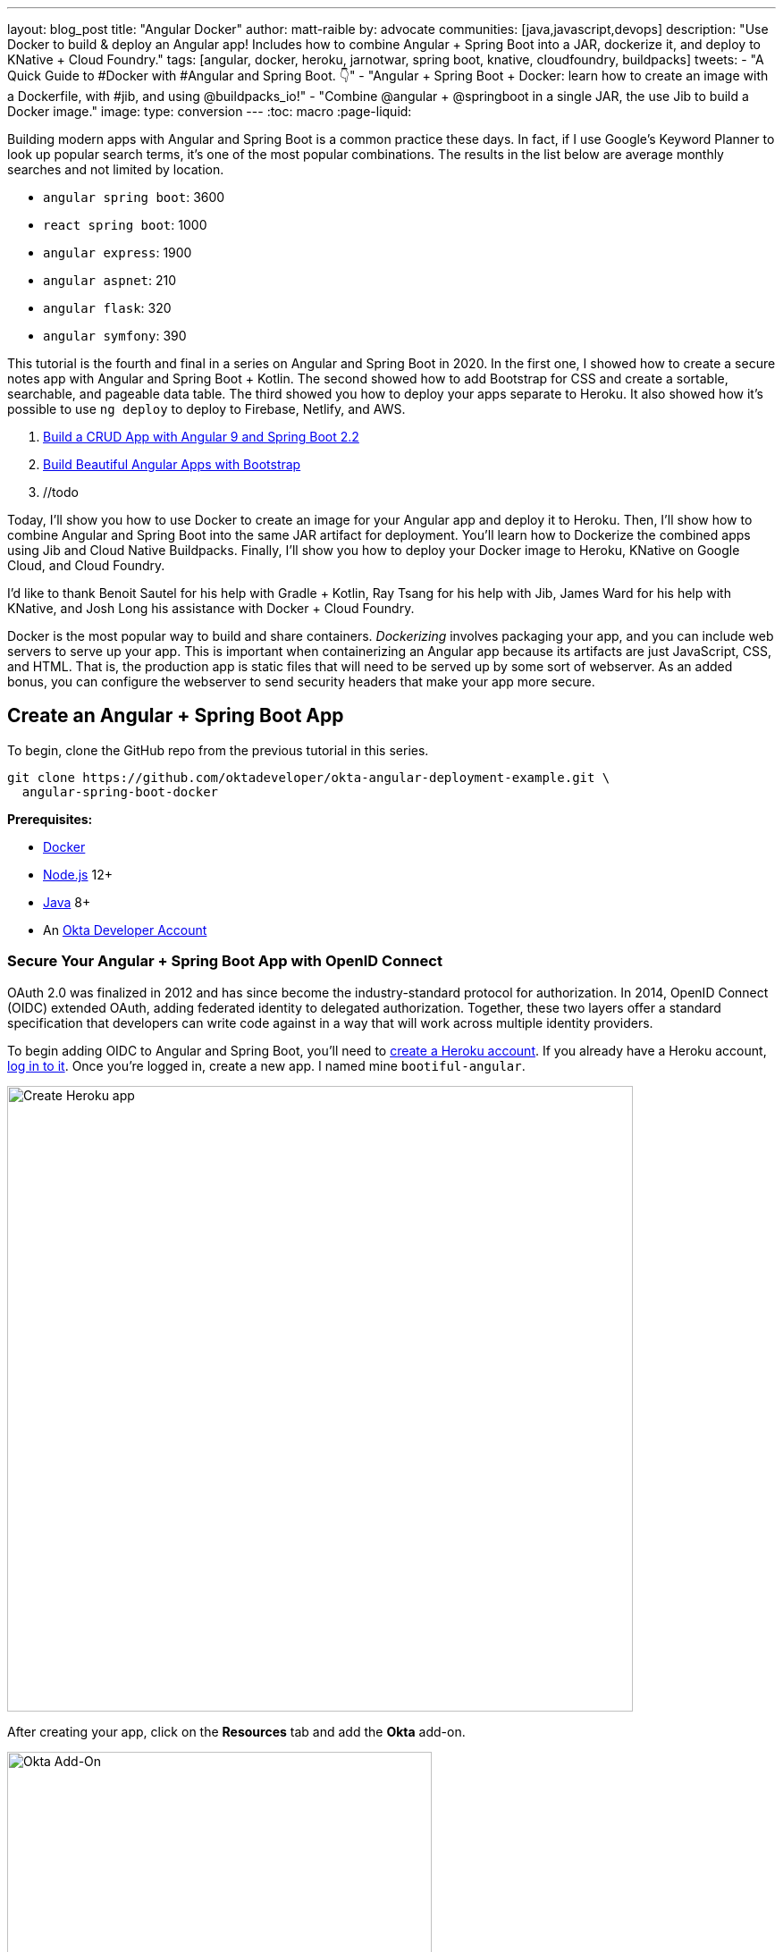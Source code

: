 ---
layout: blog_post
title: "Angular Docker"
author: matt-raible
by: advocate
communities: [java,javascript,devops]
description: "Use Docker to build & deploy an Angular app! Includes how to combine Angular + Spring Boot into a JAR, dockerize it, and deploy to KNative + Cloud Foundry."
tags: [angular, docker, heroku, jarnotwar, spring boot, knative, cloudfoundry, buildpacks]
tweets:
- "A Quick Guide to #Docker with #Angular and Spring Boot. 👇"
- "Angular + Spring Boot + Docker: learn how to create an image with a Dockerfile, with #jib, and using @buildpacks_io!"
- "Combine @angular + @springboot in a single JAR, the use Jib to build a Docker image."
image:
type: conversion
---
:toc: macro
:page-liquid:

Building modern apps with Angular and Spring Boot is a common practice these days. In fact, if I use Google's Keyword Planner to look up popular search terms, it's one of the most popular combinations. The results in the list below are average monthly searches and not limited by location.

- `angular spring boot`: 3600
- `react spring boot`: 1000
- `angular express`: 1900
- `angular aspnet`: 210
- `angular flask`: 320
- `angular symfony`: 390

This tutorial is the fourth and final in a series on Angular and Spring Boot in 2020. In the first one, I showed how to create a secure notes app with Angular and Spring Boot + Kotlin. The second showed how to add Bootstrap for CSS and create a sortable, searchable, and pageable data table. The third showed you how to deploy your apps separate to Heroku. It also showed how it's possible to use `ng deploy` to deploy to Firebase, Netlify, and AWS.

1. link:/blog/2020/01/06/crud-angular-9-spring-boot-2[Build a CRUD App with Angular 9 and Spring Boot 2.2]
2. link:/blog/2020/03/02/angular-bootstrap[Build Beautiful Angular Apps with Bootstrap]
3. //todo

Today, I'll show you how to use Docker to create an image for your Angular app and deploy it to Heroku. Then, I'll show how to combine Angular and Spring Boot into the same JAR artifact for deployment. You'll learn how to Dockerize the combined apps using Jib and Cloud Native Buildpacks. Finally, I'll show you how to deploy your Docker image to Heroku, KNative on Google Cloud, and Cloud Foundry.

I'd like to thank Benoit Sautel for his help with Gradle + Kotlin, Ray Tsang for his help with Jib, James Ward for his help with KNative, and Josh Long his assistance with Docker + Cloud Foundry.

Docker is the most popular way to build and share containers. _Dockerizing_ involves packaging your app, and you can include web servers to serve up your app. This is important when containerizing an Angular app because its artifacts are just JavaScript, CSS, and HTML. That is, the production app is static files that will need to be served up by some sort of webserver. As an added bonus, you can configure the webserver to send security headers that make your app more secure.

toc::[]

== Create an Angular + Spring Boot App

To begin, clone the GitHub repo from the previous tutorial in this series.

// todo: remove jar and docker branches from angular-deployment

[source,shell]
----
git clone https://github.com/oktadeveloper/okta-angular-deployment-example.git \
  angular-spring-boot-docker
----

**Prerequisites:**

* https://docs.docker.com/install/[Docker]
* https://nodejs.org/[Node.js] 12+
* https://adoptopenjdk.net/[Java] 8+
* An https://developer.okta.com/signup/[Okta Developer Account]

=== Secure Your Angular + Spring Boot App with OpenID Connect

OAuth 2.0 was finalized in 2012 and has since become the industry-standard protocol for authorization. In 2014, OpenID Connect (OIDC) extended OAuth, adding federated identity to delegated authorization. Together, these two layers offer a standard specification that developers can write code against in a way that will work across multiple identity providers.

To begin adding OIDC to Angular and Spring Boot, you'll need to https://signup.heroku.com/login[create a Heroku account]. If you already have a Heroku account, https://id.heroku.com/login[log in to it]. Once you're logged in, create a new app. I named mine `bootiful-angular`.

image::{% asset_path 'blog/angular-deployment/heroku-create-app.png' %}[alt=Create Heroku app,width=700,align=center]

After creating your app, click on the **Resources** tab and add the **Okta** add-on.

image::{% asset_path 'blog/angular-deployment/okta-add-on.png' %}[alt=Okta Add-On,width=475,align=center]

CAUTION: If you haven't entered a credit card for your Heroku account, you will get an error. This is because Heroku requires you to have a credit card on file to use any of their add-ons, even for free ones. This is part of Heroku's assurance to guard against misuse (real person, real credit card, etc.). I think this is a good security practice. Add a credit card to continue.

Click **Provision** and wait 20-30 seconds while your Okta account is created and OIDC apps are registered. Now go to your app's **Settings** tab and click the **Reveal Config Vars** button. The variables displayed are the environment variables you can use to configure both Angular and Spring Boot for OIDC authentication.

image::{% asset_path 'blog/angular-deployment/heroku-config-vars.png' %}[alt=Okta Add-On,width=800,align=center]

Create an `okta.env` file in the `angular-spring-boot-docker/notes-api` directory and copy the variable values into it, where `$OKTA_*` is the value from Heroku.

[source,shell]
----
export OKTA_OAUTH2_ISSUER=$OKTA_OAUTH2_ISSUER
export OKTA_OAUTH2_CLIENT_ID=$OKTA_OAUTH2_CLIENT_ID_WEB
export OKTA_OAUTH2_CLIENT_SECRET=$OKTA_OAUTH2_CLIENT_SECRET_WEB
----

[NOTE]
====
If you're on Windows without https://docs.microsoft.com/en-us/windows/wsl/install-win10[Windows Subsystem for Linux] installed, create an `okta.bat` file and use `SET` instead of `export`.
====

Start your Spring Boot app by navigating to the `notes-api` directory, sourcing this file, and starting your app.

[source,shell]
----
source okta.env
./gradlew bootRun
----

For Windows users, the commands will be:

[source,shell]
----
okta.bat
gradlew bootRun
----

Next, configure Angular for OIDC authentication by modifying its `auth-routing.module.ts` to use the generated issuer and client ID.

[source,typescript]
.notes/src/app/auth-routing.module.ts
----
const oktaConfig = {
 issuer: '$OKTA_OAUTH2_ISSUER',
 redirectUri: window.location.origin + '/callback',
 clientId: '$OKTA_OAUTH2_CLIENT_ID_SPA',
 pkce: true
};
----

By default, Heroku registers a SPA app on the same port (`8080`) as a web app. This means you need to log in to your Okta dashboard and add a new redirect URI for local development. Luckily, Heroku makes this easy to do. Go to **Resources** and click on the **okta** addon. This will log you into your Okta dashboard. Navigate to **Applications** > **Heroku Created OIDC App - browser** > **General** > **Edit**.

Add `http://localhost:4200/callback` as a Login redirect URI and `http://localhost:4200` as a Logout redirect URI. You'll also need to add `http://localhost:4200` as a trusted origin in **API** > **Trusted Origins**.

Install your Angular app's dependencies and start it.

[source,shell]
----
npm i
ng serve
----

Open `http://localhost:4200` in your browser.

image::{% asset_path 'blog/angular-deployment/angular-home.png' %}[alt=Angular Home,width=800,align=center]

Click the **Login** button in the top right corner. You should be logged in without seeing a login form because you're already logged in to Okta. If you want to see the full authentication flow, log out, or try it in a private window. You can use the `$OKTA_ADMIN_EMAIL` and `$OKTA_ADMIN_PASSWORD` from your Heroku config variables for credentials. Create a note to make sure everything works.

Commit your progress to Git from the top-level `angular-spring-boot-docker` directory.

[source,shell]
----
git commit -am "Add Okta OIDC Configuration"
----

== Create a Docker Container for Your Angular App

Create a `Dockerfile` that uses the latest version of Node and nginx as a web server.

[source,docker]
.notes/Dockerfile
----
FROM node:14.1-alpine AS builder

WORKDIR /opt/web
COPY package.json package-lock.json ./
RUN npm install

ENV PATH="./node_modules/.bin:$PATH"

COPY . ./
RUN ng build --prod

FROM nginx:1.17-alpine
COPY nginx.config /etc/nginx/conf.d/default.conf
COPY --from=builder /opt/web/dist/notes /usr/share/nginx/html
----

[NOTE]
====
When I was trying to get everything to work, I found it handy to comment out the `RUN ng build --prod` line and use the following instead.

[source,shell]
----
RUN mkdir -p dist/notes
RUN echo "Hello, World" > dist/notes/index.html
----

This allows you to skip the lengthy Angular build process.
====

This will build your project and add Nginx as a web server. You'll need to create the `nginx.config` file to make Nginx SPA-aware.

[source,config]
.notes/nginx.config
----
server {
    listen   80;
    server_name  _;

    root /usr/share/nginx/html;
    index index.html;

    location / {
        try_files $uri /index.html;
    }
}
----

Make sure your Docker daemon is running with `docker ps`. Then run the following command to build your Docker image. The `ng-notes` value can be whatever you want to name your image.

[source,shell]
----
docker build -t ng-notes .
----

If it builds successfully, you'll see messages like the following:

[source,shell]
----
Successfully built 382b9cd7d345
Successfully tagged ng-notes:latest
----

You can run it locally on port 4200 using the `docker run` command.

[source,shell]
----
docker run -p 4200:80 ng-notes
----

Add these Docker commands as scripts to your `package.json` file.

[source,json]
----
"docker": "docker build -t ng-notes .",
"ng-notes": "docker run -p 4200:80 ng-notes"
----

The `docker run` command will serve up the production version of the Angular app, which has its backend configured to point to a production URL on Heroku.

source,typescript]
.notes/src/environments/environment.prod.ts
----
export const environment = {
  production: true,
  apiUrl: 'https://bootiful-angular.herokuapp.com'
};
----

You'll need to deploy your Spring Boot app to a similar public URL for your Angular + Docker container to work in production.

=== Deploy Spring Boot to Heroku

One of the easiest ways to interact with Heroku is with the Heroku CLI. https://devcenter.heroku.com/articles/heroku-cli[Install it] before proceeding with the instructions below.

[source,shell]
----
brew tap heroku/brew && brew install heroku
----

Open a terminal and log in to your Heroku account.

[source,shell]
----
heroku login
----

You should already have a Heroku app that you added Okta to. Let's use it for hosting Spring Boot. Run `heroku apps` and you'll see the one you created.

[source,shell]
----
$ heroku apps
=== matt.raible@okta.com Apps
bootiful-angular
----

You can run `heroku config -a $APP_NAME` to see your Okta variables. In my case, I'll be using `bootiful-angular` for `$APP_NAME`.

Associate your existing Git repo with the app on Heroku.

[source,shell]
----
heroku git:remote -a $APP_NAME
----

Set the `APP_BASE` config variable to point to the `notes-api` directory. While you're there, add the monorepo and Gradle buildpacks.

[source,shell]
----
heroku config:set APP_BASE=notes-api
heroku buildpacks:add https://github.com/lstoll/heroku-buildpack-monorepo
heroku buildpacks:add heroku/gradle
----

Attach a PostgreSQL database to your app.

[source,shell]
----
heroku addons:create heroku-postgresql
----

As part of this process, Heroku will automatically set configuration variables for `SPRING_DATASOURCE_URL`, `SPRING_DATASOURCE_USERNAME`, AND `SPRING_DATASOURCE_PASSWORD`. These values will override what you have in `application-prod.properties`.

By default, https://devcenter.heroku.com/articles/deploying-gradle-apps-on-heroku[Heroku's Gradle support] runs `./gradlew build -x test`. Since you want it to run `./gradlew bootJar -Pprod`, you'll need to override it by setting a `GRADLE_TASK` config var.

[source,shell]
----
heroku config:set GRADLE_TASK="bootJar -Pprod"
----

The `$OKTA_*` environment variables don't have the same names as the Okta Spring Boot starter expects. This is because the Okta Heroku Add-On creates two apps: a SPA and a web app. The web app's config variables end in `_WEB`. You'll have to make some changes so those variables are used for the Okta Spring Boot starter. Run the following command and remove `_WEB` from the two variables that have it.

[source,shell]
----
heroku config:edit
----

Now you're ready to deploy! Heroku makes this easy with a simple `git push`.

[source,shell]
----
git push heroku master
----

Run `heroku open` to open your app. You'll be redirected to Okta to authenticate, then back to your Spring Boot app.

// todo: is server.port=${PORT:8080} needed?

Now, you'll need to configure your Angular app to use your Heroku-deployed Spring Boot app for its production URL.

source,typescript]
.notes/src/environments/environment.prod.ts
----
export const environment = {
  production: true,
  apiUrl: 'https://<your-heroku-app>.herokuapp.com'
};
----

Since this runs the production build, you'll need to add `\http://localhost:4200` as an allowed origin in your Spring Boot app on Heroku. Run the following command and add it to the end of the existing values.

[source,shell]
----
heroku config:set ALLOWED_ORIGINS=http://localhost:4200 --remote heroku
----

TIP: One advantage of doing this is you can run your local Angular app against your production backend. I've found this very useful when debugging and fixing UI issues caused by production data.

Now you should be able to rebuild your Angular Docker container and run it.

[source,shell]
----
npm run docker
npm run ng-notes
----

Open your browser to `http://localhost:4200`, log in, and confirm you can add notes.

[screenshot]

Verify the data made it to Heroku by going to `\https://<your-heroku-app>.herokuapp.com/user/notes`.

////
To publish your image so you can deploy it, you can use Docker Hub. If you don't already have a Docker Hub account, you can https://hub.docker.com/signup[create one].

Once you have an account, log in and push your image.

[source,shell]
----
docker login
docker image tag ng-notes mraible/ng-notes
docker push mraible/ng-notes
----

This will tag it as `latest` by default. If you want to tag and push a particular version, you can do:

[source,shell]
----
docker image tag ng-notes mraible/ng-notes:1.0
docker push mraible/ng-notes
----

IMPORTANT: Your image will be public by default. If you navigate to your image on Docker Hub in a browser, you can go to its **Settings** tab and make it private.
////

== Deploy Angular + Docker to Heroku

Heroku has a https://devcenter.heroku.com/articles/container-registry-and-runtime[couple slick features when it comes to Docker images]. If your project has a `Dockerfile`, you can deploy your app directly using the Heroku Container Registry.

First, make sure you're in the `notes` directory, then log in to the Container Registry.

[source,shell]
----
heroku container:login
----

Then, create a new app.

[source,shell]
----
heroku create
----

Add the Git URL as a new remote to your app.

[source,shell]
----
git remote add docker https://git.heroku.com/<your-app-name>.git
----

You'll need to update `nginx.config` so it reads from a `$PORT` environment variable if it's set, otherwise default it to 80. You can use https://michalzalecki.com/nginx-listen-on-port-docker/[`envsubst` to do this at runtime]. However, the default `envsubst` doesn't allow default variables. The good news is https://github.com/a8m/envsubst[a8m/envsubst] on GitHub does!

Replace your `nginx.config` with the following configuration that defaults to 80 and escapes the `$uri` variable so it's not replaced with a blank value.

[source,config]
.notes/nginx.config
----
server {
    listen       ${PORT:-80};
    server_name  _;

    root /usr/share/nginx/html;
    index index.html;

    location / {
        try_files $$uri /index.html;
    }
}
----

You'll also need to update your `Dockerfile` so it uses the aforementioned `envsubstr`.

[source,docker]
.notes/Dockerfile
----
FROM node:14.1-alpine AS builder

WORKDIR /opt/web
COPY package.json package-lock.json ./
RUN npm install

ENV PATH="./node_modules/.bin:$PATH"

COPY . ./
RUN ng build --prod

FROM nginx:1.17-alpine
RUN apk --no-cache add curl
RUN curl -L https://github.com/a8m/envsubst/releases/download/v1.1.0/envsubst-`uname -s`-`uname -m` -o envsubst && \
    chmod +x envsubst && \
    mv envsubst /usr/local/bin
COPY ./nginx.config /etc/nginx/nginx.template
CMD ["/bin/sh", "-c", "envsubst < /etc/nginx/nginx.template > /etc/nginx/conf.d/default.conf && nginx -g 'daemon off;'"]
COPY --from=builder /opt/web/dist/notes /usr/share/nginx/html
----

Then, push your Docker image to Heroku's Container Registry.

[source,shell]
----
heroku container:push web --remote docker
----

Once the push process has completed, release the image of your app:

[source,shell]
----
heroku container:release web --remote docker
----

And open the app in your browser:

[source,shell]
----
heroku open --remote docker
----

You'll need to add the new app's URL as an allowed origin in your Spring Boot app on Heroku. Copy the printed `Hosting URL` value and run the following command.

[source,shell]
----
heroku config:edit --remote heroku
----

Add the new URL after your existing `localhost` one, separating them with a comma. For example:

[source,shell]
----
ALLOWED_ORIGINS='http://localhost:4200,https://<angular-docker-app>.herokuapp.com'
----

=== Improve Security Headers for Nginx in Docker

If you test your freshly-deployed Angular app with https://securityheaders.com/[securityheaders.com], you'll get an **F**. To solve this, modify your `nginx.config` to add security headers.

[source,config]
----
server {
    listen       ${PORT:-80};
    server_name  _;

    root /usr/share/nginx/html;
    index index.html;

    location / {
        try_files $$uri /index.html;
    }

    add_header Content-Security-Policy "default-src 'self'; script-src 'self' 'unsafe-eval'; style-src 'self' 'unsafe-inline'; img-src 'self' data:; font-src 'self' data:; frame-ancestors 'none'";
    add_header Referrer-Policy "no-referrer, strict-origin-when-cross-origin";
    add_header Strict-Transport-Security "max-age=63072000; includeSubDomains";
    add_header X-Content-Type-Options nosniff;
    add_header X-Frame-Options DENY;
    add_header X-XSS-Protection "1; mode=block";
    add_header Feature-Policy "accelerometer 'none'; camera 'none'; microphone 'none'";
}
----

After updating this file, run the following commands:

[source,shell]
----
heroku container:push web --remote docker
heroku container:release web --remote docker
----

Now you should get an **A**!

// todo: new screenshot because new app
image::{% asset_path 'blog/angular-deployment/nginx-headers.png' %}[alt=Nginx in Docker score from securityheaders.com,width=800,align=center]

Commit your changes to Git.

[source,shell]
----
git commit -am "Add Docker for Angular"
----

== Combine Your Angular + Spring Boot App into a Single JAR

In the previous sections, you learned how to deploy your Angular and Spring Boot apps separately. Now I'll show you how to combine them into a single JAR for production. You'll still be able to run them independently in development, but deploying them to production will be easier because you won't have to worry about CORS. I'll also convert the OAuth flows so they all happen server-side, which is more secure because the access token won't be stored in the browser.

NOTE: Most client-side OAuth libraries keep access tokens in local storage. However, there is a https://gitlab.com/jimdigriz/oauth2-worker[oauth2-worker] project that allows you to store them in a web worker. There's also folks that think https://pragmaticwebsecurity.com/articles/oauthoidc/localstorage-xss.html[avoiding LocalStorage for tokens is the wrong solution].

=== Update Your Angular App's Authentication Mechanism

Create a new `AuthService` service that will communicate with your Spring Boot API for authentication logic.

====
[source,typescript]
.notes/src/app/shared/auth.service.ts
----
import { Injectable } from '@angular/core';
import { Location } from '@angular/common';
import { BehaviorSubject, Observable } from 'rxjs';
import { HttpClient, HttpHeaders } from '@angular/common/http';
import { environment } from '../../environments/environment';
import { User } from './user';
import { map } from 'rxjs/operators';

const headers = new HttpHeaders().set('Accept', 'application/json');

@Injectable({
  providedIn: 'root'
})
export class AuthService {
  $authenticationState = new BehaviorSubject<boolean>(false);

  constructor(private http: HttpClient, private location: Location) {
  }

  getUser(): Observable<User> {
    return this.http.get<User>(`${environment.apiUrl}/user`, {headers}).pipe(
      map((response: User) => {
        if (response !== null) {
          this.$authenticationState.next(true);
          return response;
        }
      })
    );
  }

  isAuthenticated(): Promise<boolean> {
    return this.getUser().toPromise().then((user: User) => { // <1>
      return user !== undefined;
    }).catch(() => {
      return false;
    })
  }

  login(): void {
    location.href =
      `${location.origin}${this.location.prepareExternalUrl('oauth2/authorization/okta')}`; // <2>
  }

  logout(): void {
    const redirectUri = `${location.origin}${this.location.prepareExternalUrl('/')}`;

    this.http.post(`${environment.apiUrl}/api/logout`, {}).subscribe((response: any) => { // <3>
      location.href = response.logoutUrl + '?id_token_hint=' + response.idToken
        + '&post_logout_redirect_uri=' + redirectUri;
    });
  }
}
----
<.> Talk to the `/users` endpoint to determine authenticated status. A username will be return if the user is logged in.
<.> When the user clicks a login button, redirect them to a Spring Security endpoint to do the OAuth dance.
<.> Logout using the `/api/logout` endpoint, which returns the Okta Logout API URL and a valid ID token.
====

Create a `user.ts` file in the same directory, to hold your `User` model.

[source,typescript]
.notes/src/app/shared/user.ts
----
export class User {
  sub: number;
  fullName: string;
}
----

Update `app.component.ts` to use your new `AuthService` in favor of `OktaAuthService`.

[source,typescript]
.notes/src/app/app.component.ts
----
import { Component, OnInit } from '@angular/core';
import { AuthService } from './shared/auth.service';

@Component({
  selector: 'app-root',
  templateUrl: './app.component.html',
  styleUrls: ['./app.component.scss']
})
export class AppComponent implements OnInit {
  title = 'Notes';
  isAuthenticated: boolean;
  isCollapsed = true;

  constructor(public auth: AuthService) {
  }

  async ngOnInit() {
    this.isAuthenticated = await this.auth.isAuthenticated();
    this.auth.$authenticationState.subscribe(
      (isAuthenticated: boolean)  => this.isAuthenticated = isAuthenticated
    );
  }
}
----

Change the buttons in `app.component.html` to reference the `auth` service instead of `oktaAuth`.

[source,html]
.notes/src/app/app.component.html
----
<button *ngIf="!isAuthenticated" (click)="auth.login()"
        class="btn btn-outline-primary" id="login">Login</button>
<button *ngIf="isAuthenticated" (click)="auth.logout()"
        class="btn btn-outline-secondary" id="logout">Logout</button>
----

Update `home.component.ts` to use `AuthService` too.

[source,typescript]
.notes/src/app/home/home.component.ts
----
import { Component, OnInit } from '@angular/core';
import { AuthService } from '../shared/auth.service';

@Component({
  selector: 'app-home',
  templateUrl: './home.component.html',
  styleUrls: ['./home.component.scss']
})
export class HomeComponent implements OnInit {
  isAuthenticated: boolean;

  constructor(public auth: AuthService) {
  }

  async ngOnInit() {
    this.isAuthenticated = await this.auth.isAuthenticated();
  }
}
----

Delete `notes/src/app/auth-routing.module.ts`.

Modify `app.module.ts` to remove the `AuthRoutingModule` import, add `HomeComponent` as a declaration, and import `HttpClientModule`.

[source,typescript]
.notes/src/app/app.module.ts
----
import { BrowserModule } from '@angular/platform-browser';
import { NgModule } from '@angular/core';

import { AppRoutingModule } from './app-routing.module';
import { AppComponent } from './app.component';
import { NoteModule } from './note/note.module';
import { NgbModule } from '@ng-bootstrap/ng-bootstrap';
import { HomeComponent } from './home/home.component';
import { HttpClientModule } from '@angular/common/http';

@NgModule({
  declarations: [
    AppComponent,
    HomeComponent
  ],
  imports: [
    BrowserModule,
    AppRoutingModule,
    HttpClientModule,
    NoteModule,
    NgbModule
  ],
  providers: [],
  bootstrap: [AppComponent]
})
export class AppModule { }
----

Add the route for `HomeComponent` to `app-routing.module.ts`.

[source,typescript]
.notes/src/app/app-routing.module.ts
----
import { HomeComponent } from './home/home.component';

const routes: Routes = [
  { path: '', redirectTo: '/home', pathMatch: 'full' },
  {
    path: 'home',
    component: HomeComponent
  }
];
----

Change both `environments.ts` and `environments.prod.ts` to use a blank `apiUrl`.

[source,typescript]
----
apiUrl: ''
----

Create a `src/proxy.config.js` file to proxy certain requests to your Spring Boot API on `http://localhost:8080`.

[source,javascript]
----
const PROXY_CONFIG = [
  {
    context: ['/user', '/api', '/oauth2', '/login'],
    target: 'http://localhost:8080',
    secure: false,
    logLevel: "debug"
  }
]

module.exports = PROXY_CONFIG;
----

Add this file as a `proxyConfig` option in `angular.json`.

[source,json]
----
"serve": {
  "builder": "@angular-devkit/build-angular:dev-server",
  "options": {
    "browserTarget": "notes:build",
    "proxyConfig": "src/proxy.conf.js"
  },
  ...
},
----

Remove Okta's Angular SDK and OktaDev Schematics from your Angular project.

[source,shell]
----
npm uninstall @okta/okta-angular @oktadev/schematics
----

At this point, your Angular app doesn't contain any Okta-specific code for authentication. Instead, it'll rely on your Spring Boot app to provide that.

=== Configure Spring Boot to Host an Angular SPA

In your Spring Boot app, you'll need to change a number of things. You'll need to configure it to build your Angular app when you pass in `-Pprod`, you'll need to configure its routes so it's SPA-aware and routes all 404s to `index.html`, and you'll need to configure your security settings to allow HTML, CSS, and JavaScript to be anonymously accessed.

To begin, delete `src/main/kotlin/com/okta/developer/notes/HomeController.kt`. You'll no longer need this because your Angular app will be served up at the `/` path.

Next, create a `RouteController.kt` that routes all requests to `index.html`.

[source,kotlin]
.notes-api/src/main/kotlin/com/okta/developer/notes/RouteController.kt
----
package com.okta.developer.notes

import org.springframework.stereotype.Controller
import org.springframework.web.bind.annotation.RequestMapping
import javax.servlet.http.HttpServletRequest

@Controller
class RouteController {

    @RequestMapping(value = ["/{path:[^\\.]*}"])
    fun redirect(request: HttpServletRequest): String {
        return "forward:/"
    }
}
----

Modify `SecurityConfiguration.kt` to allow anonymous access to static web files, the `/user` info endpoint, and to add additional security headers.

[source,kotlin]
.notes-api/src/main/kotlin/com/okta/developer/notes/SecurityConfiguration.kt
----
package com.okta.developer.notes

import org.springframework.security.config.annotation.web.builders.HttpSecurity
import org.springframework.security.config.annotation.web.configuration.EnableWebSecurity
import org.springframework.security.config.annotation.web.configuration.WebSecurityConfigurerAdapter
import org.springframework.security.web.csrf.CookieCsrfTokenRepository
import org.springframework.security.web.header.writers.ReferrerPolicyHeaderWriter
import org.springframework.security.web.util.matcher.RequestMatcher

@EnableWebSecurity
class SecurityConfiguration : WebSecurityConfigurerAdapter() {

    override fun configure(http: HttpSecurity) {
        //@formatter:off
        http
            .authorizeRequests()
                .antMatchers("/**/*.{js,html,css}").permitAll()
                .antMatchers("/", "/user").permitAll()
                .anyRequest().authenticated()
                .and()
            .oauth2Login()
                .and()
            .oauth2ResourceServer().jwt()

        http.requiresChannel()
                .requestMatchers(RequestMatcher {
                    r -> r.getHeader("X-Forwarded-Proto") != null
                }).requiresSecure()

        http.csrf()
                .csrfTokenRepository(CookieCsrfTokenRepository.withHttpOnlyFalse())

        http.headers()
                .contentSecurityPolicy("script-src 'self'; report-to /csp-report-endpoint/")
                .and()
                .referrerPolicy(ReferrerPolicyHeaderWriter.ReferrerPolicy.SAME_ORIGIN)
                .and()
                .featurePolicy("accelerometer 'none'; camera 'none'; microphone 'none'")

        //@formatter:on
    }
}
----

TIP: See https://docs.spring.io/spring-security/site/docs/current/reference/html5/#headers[Spring Security's headers] documentation to see default security headers and other options.

With Kotlin, you can say that parameters and return values are optional by adding `?` to their type. Update the `user()` method in `UserController.kt` to make `OidcUser` optional. It will be `null` when the user is not authenticated, that's why this change is needed.

[source,kotlin]
.notes-api/src/main/kotlin/com/okta/developer/notes/UserController.kt
----
@GetMapping("/user")
fun user(@AuthenticationPrincipal user: OidcUser?): OidcUser? {
    return user;
}
----

Previously, Angular handled logout. Add a `LogoutController` that will handle expiring the session, as well as sending information back to Angular so it can logout from Okta.

[source,kotlin]
.notes-api/src/main/kotlin/com/okta/developer/notes/LogoutController.kt
----
package com.okta.developer.notes

import org.springframework.http.ResponseEntity
import org.springframework.security.core.annotation.AuthenticationPrincipal
import org.springframework.security.oauth2.client.registration.ClientRegistration
import org.springframework.security.oauth2.client.registration.ClientRegistrationRepository
import org.springframework.security.oauth2.core.oidc.OidcIdToken
import org.springframework.web.bind.annotation.PostMapping
import org.springframework.web.bind.annotation.RestController
import javax.servlet.http.HttpServletRequest

@RestController
class LogoutController(val clientRegistrationRepository: ClientRegistrationRepository) {

    val registration: ClientRegistration = clientRegistrationRepository.findByRegistrationId("okta");

    @PostMapping("/api/logout")
    fun logout(request: HttpServletRequest,
               @AuthenticationPrincipal(expression = "idToken") idToken: OidcIdToken): ResponseEntity<*> {
        val logoutUrl = this.registration.providerDetails.configurationMetadata["end_session_endpoint"]
        val logoutDetails: MutableMap<String, String> = HashMap()
        logoutDetails["logoutUrl"] = logoutUrl.toString()
        logoutDetails["idToken"] = idToken.tokenValue
        request.session.invalidate()
        return ResponseEntity.ok().body<Map<String, String>>(logoutDetails)
    }
}
----

NOTE: In link:/blog/2020/03/27/spring-oidc-logout-options[OpenID Connect Logout Options with Spring Boot], Brian Demers describes this as RP-Initiated Logout. He also shows how you can use Spring Security's `OidcClientInitiatedLogoutSuccessHandler`. I tried this technique but decided against it because it doesn't allow me to redirect back to my Angular app in dev mode. I also encounted some CORS errors that I was unable to solve.

When you access the `/user/notes` endpoint with Angular, the `${principal.name}` expression correctly resolves to the user's email. However, when you access this endpoint after logging in directly to Spring Boot, it resolves to the `sub` claim. To make these values consistent, add the following property to `application-dev.properties` and `application-prod.properties`.

[source,properties]
.notes-api/src/main/resources/application-dev.properties
----
spring.security.oauth2.client.provider.okta.user-name-attribute=preferred_username
----

You'll also need to make it possible to override the port with a `PORT` environment variable in `application-prod.properties`.

[source,properties]
----
spring.security.oauth2.client.provider.okta.user-name-attribute=preferred_username
server.port=${PORT:8080}
----

You can remove the `allowed.origins` property from both files since Angular will proxy the request in development (eliminating the need for CORS) and there won't be cross-domain requests in production.

=== Modify Gradle to Build a Single JAR

Now that your Spring Boot app is ready to serve up your Angular app, you need to modify your Gradle configuration to build your Angular app and package it in the JAR.

Start by importing `NpmTask` and adding the Node Gradle plugin.

[source,kotlin]
.notes/build.gradle.kts
----
import com.moowork.gradle.node.npm.NpmTask

plugins {
    ...
    id("com.github.node-gradle.node") version "2.2.3"
    ...
}
----

Then, define the location of your Angular app, and configuration for the Node plugin.

[source,kotlin]
.notes/build.gradle.kts
----
val spa = "${projectDir}/../notes";

node {
    version = "12.16.2"
    nodeModulesDir = file(spa)
}
----

Add a `buildWeb` task:

[source,kotlin]
.notes/build.gradle.kts
----
val buildWeb = tasks.register<NpmTask>("buildNpm") {
    dependsOn(tasks.npmInstall)
    setNpmCommand("run", "build")
    setArgs(listOf("--", "--prod"))
    inputs.dir("${spa}/src")
    inputs.dir(fileTree("${spa}/node_modules").exclude("${spa}/.cache"))
    outputs.dir("${spa}/dist")
}
----

And modify the `processRecources` task to build Angular when `-Pprod` is passed in.

[source,kotlin]
.notes/build.gradle.kts
----
tasks.processResources {
    rename("application-${profile}.properties", "application.properties")
    if (profile == "prod") {
        dependsOn(buildWeb)
        from("${spa}/dist/notes") {
            into("static")
        }
    }
}
----

Now you should be able to build both apps using `./gradlew bootJar -Pprod`. Once it's built, run it with the following commands to ensure everything works.

[source,shell]
----
docker-compose -f src/main/docker/postgresql.yml up -d
java -jar build/libs/*.jar
----

Congrats! You modified your Angular and Spring Boot apps to be packaged together and implemented the most secure form of OAuth 2.0 to boot! 🎊

== Package Angular + Spring Boot with Docker

Since everything is done via Gradle now, you can use plugins to build a Docker container. https://github.com/GoogleContainerTools/jib[Jib] builds optimized Docker images without the need for deep mastery of Docker best-practices. It reads your Gradle/Maven build files for its metadata.

To add Jib support, add its Gradle plugin.

[source,kotlin]
.notes/build.gradle.kts
----
plugins {
    ...
    id("com.google.cloud.tools.jib") version "2.2.0"
}
----

Then, at the end of this file, add `jib` configuration to specify your image name and the active Spring profile.

[source,kotlin]
----
jib {
    to {
        image = "<your-username>/bootiful-angular"
    }
    container {
        environment = mapOf("SPRING_PROFILES_ACTIVE" to profile)
    }
}
----

Run the following command to build a Docker image with Jib.

[source,shell]
----
./gradlew jibDockerBuild -Pprod
----

TIP: If you want to override the image name in `build.gradle.kts`, you can pass in an `--image` parameter. For example, `./gradlew jibDockerBuild -Pprod --image=bootiful-ng9`.

== Run Your Spring Boot Docker App with Docker Compose

In theory, you should be able to run the following command to run your app.

[source,shell]
----
docker run --publish=8080:8080 <your-username>/bootiful-angular
----

However, Spring Boot won't start because you haven't configured the Okta environment variables.

You can https://docs.docker.com/compose/compose-file/#env_file[use Docker Compose and its `env_file` option] to specify environment variables.

Copy `notes-api/okta.env` to `src/main/docker/.env`.

Change it to remove `export ` at the beginning of each line. It should resemble something like the following:

[source,shell]
----
OKTA_OAUTH2_ISSUER=https://dev-210914.okta.com/oauth2/default
OKTA_OAUTH2_CLIENT_ID=0oaa7psy...
OKTA_OAUTH2_CLIENT_SECRET=FJcSFpTC6N...
----

Create `src/main/docker/app.yml` file that configures your app to set environment variables and leverage your existing PostreSQL container. Make sure to replace the `<your-username>` placeholder and make the image match what's in your `build.gradle.kts` file.

[source,yaml]
----
version: '2'
services:
  boot-app:
    image: <your-username>/bootiful-angular
    environment:
      - SPRING_DATASOURCE_URL=jdbc:postgresql://notes-postgresql:5432/notes
      - OKTA_OAUTH2_ISSUER=${OKTA_OAUTH2_ISSUER}
      - OKTA_OAUTH2_CLIENT_ID=${OKTA_OAUTH2_CLIENT_ID}
      - OKTA_OAUTH2_CLIENT_SECRET=${OKTA_OAUTH2_CLIENT_SECRET}
    ports:
      - 8080:8080
    depends_on:
      - notes-postgresql
  notes-postgresql:
    extends:
      file: postgresql.yml
      service: notes-postgresql
----

Docker Compose expects the `.env` file to be in the directory you run `docker-compose` from, so you have two choices:

1. Navigate to the `src/main/docker` directory before running `docker-compose`, or
2. Create a symlink to `.env` in your root directory: `ln -s src/main/docker/.env`

If you choose option #1, run:

[source,shell]
----
cd src/main/docker
docker-compose -f app.yml up
----

Option #2 looks like:

[source,shell]
----
docker-compose -f src/main/docker/app.yml up
----

== Deploy Your Spring Boot + Angular Container to Docker Hub

Jib makes it incredibly easy to deploy your container to Docker Hub. If you don't already have a Docker Hub account, you can [create one](https://hub.docker.com/signup).

Run `docker login` to log in to your account, then use the `jib` task to build *and* deploy your image.

[source,shell]
----
./gradlew jib -Pprod
----

Isn't it cool how Jib makes it so you don't need a `Dockerfile`!? 👍

== Run Your Spring Boot + Angular Container on Heroku

To deploy this container to Heroku, create a new Heroku app and add it as a Git remote.

[source,shell]
----
heroku create
git remote add jib https://git.heroku.com/<your-new-app>.git
----

At this point, you can use the PostgreSQL and Okta addons you already configured. If you'd like to do this, use `addons:attach` instead of `addons:create` in the following commands. Since both addons are free, I'm just going to show how to create new ones.

Add PostgreSQL to this app and configure it for Spring Boot using the following commands:

[source,shell]
----
heroku addons:create heroku-postgresql --remote jib
heroku config:get DATABASE_URL --remote jib
heroku config:set SPRING_DATASOURCE_URL=<value-after-@-from-last-command> --remote jib
heroku config:set SPRING_DATASOURCE_USERNAME=<username-value-from-last-command> --remote jib
heroku config:set SPRING_DATASOURCE_PASSWORD=<password-value-from-last-command> --remote jib
----

// todo: screenshot + commands to match

Add Okta to your app.

[source,shell]
----
heroku addons:create okta --remote jib
----

To see your database and Okta environment variables, run:

[source,shell]
----
heroku config --remote jib
----

Modify the Okta environment variables to remove the `_WEB` on the two keys that have it.

[source,shell]
----
heroku config:edit --remote jib
----

Run the commands below to deploy the image you deployed to Docker Hub. Be sure to replace the `<>` placeholders with your username and app name.

[source,shell]
----
docker tag hub.docker.com/<your-username>/bootiful-angular registry.heroku.com/<heroku-app>/web
docker push registry.heroku.com/<heroku-app>/web
heroku container:release web --remote jib
----

For example, I used:

[source,shell]
----
docker tag hub.docker.com/mraiblez/bootiful-angular registry.heroku.com/enigmatic-woodland-19325/web
docker push registry.heroku.com/enigmatic-woodland-19325/web
heroku container:release web --remote jib
----

You can watch the logs to see if it started successfully using:

[source,shell]
----
heroku logs --tail --remote jib
----

Once you've verified it starts OK, set the Hibernate configuration so it only validates the schema.

[source,shell]
----
heroku config:set SPRING_JPA_HIBERNATE_DDL_AUTO=validate --remote jib
----

== Run Your Spring Boot + Angular Container on Knative

Heroku is awesome, but sometimes people want more control over their infrastructure. Enter KNative. It's like Heroku in that it's a Platform as a Service (PaaS). You could also call it Infrastructure as a Service (Iaas) because it offers a number of services you can install with a bit of YAML and `kubectl` commands.

The https://knative.dev/[Knative website] says it'll make your developers more productive.

> Knative components build on top of Kubernetes, abstracting away the complex details and enabling developers to focus on what matters. Built by codifying the best practices shared by successful real-world implementations, Knative solves the "boring but difficult" parts of deploying and managing cloud native services so you don't have to.

// todo: picture of James

My friend, https://twitter.com/_JamesWard[James Ward], works for Google Cloud and has a lot of experience with Knative. He was instrumental in getting this app deployed to Google Cloud. Thanks, James!

You'll need a Google Cloud account for this section. Go to https://cloud.google.com/[cloud.google.com] and click **Get started for free**.

Once you have an account, go to your https://console.cloud.google.com/[Google Cloud Console] and create a new project.

Then, click on the Terminal icon in the top right to open a Cloud Shell terminal for your project.

Enable Cloud and Container APIs:

[source,shell]
----
gcloud services enable \
  cloudapis.googleapis.com \
  container.googleapis.com \
  containerregistry.googleapis.com
----

Then set your default zone and region:

[source,shell]
----
gcloud config set compute/zone us-central1-c
gcloud config set compute/region us-central1
----

And create a Kubernetes cluster:

[source,shell]
----
gcloud beta container clusters create knative \
  --addons=HorizontalPodAutoscaling,HttpLoadBalancing \
  --machine-type=n1-standard-4 \
  --cluster-version=1.15 \
  --enable-stackdriver-kubernetes --enable-ip-alias \
  --enable-autoscaling --min-nodes=5 --num-nodes=5 --max-nodes=10 \
  --enable-autorepair \
  --scopes cloud-platform
----

Next, set up a cluster administrator and install Istio.

[source,shell]
----
kubectl create clusterrolebinding cluster-admin-binding \
  --clusterrole=cluster-admin \
  --user=$(gcloud config get-value core/account)

kubectl apply -f \
https://github.com/knative/serving/raw/v0.14.0/third_party/istio-1.5.1/istio-crds.yaml

while [[ $(kubectl get crd gateways.networking.istio.io -o jsonpath='{.status.conditions[?(@.type=="Established")].status}') != 'True' ]]; do
  echo "Waiting on Istio CRDs"; sleep 1
done

kubectl apply -f \
https://github.com/knative/serving/raw/v0.14.0/third_party/istio-1.5.1/istio-minimal.yaml
----

Now, you should be able to install Knative!

[source,shell]
----
kubectl apply --selector knative.dev/crd-install=true -f \
 https://github.com/knative/serving/releases/download/v0.14.0/serving.yaml

kubectl apply -f \
 https://github.com/knative/serving/releases/download/v0.14.0/serving.yaml

while [[ $(kubectl get svc istio-ingressgateway -n istio-system \
  -o 'jsonpath={.status.loadBalancer.ingress[0].ip}') == '' ]]; do
  echo "Waiting on external IP"; sleep 1
done
----

You'll need a domain to enable HTTPS, so set that up and point it to the cluster's IP address.

[source,shell]
----
export IP_ADDRESS=$(kubectl get svc istio-ingressgateway -n istio-system \
  -o 'jsonpath={.status.loadBalancer.ingress[0].ip}')
echo $IP_ADDRESS

kubectl apply -f - <<EOF
apiVersion: v1
kind: ConfigMap
metadata:
  name: config-domain
  namespace: knative-serving
data:
  $IP_ADDRESS.nip.io: ""
EOF
----

Install https://cert-manager.io/[cert-manager] to automatically provision and manage TLS certificates in Kubernetes.

[source,shell]
----
kubectl apply --validate=false -f \
 https://github.com/jetstack/cert-manager/releases/download/v0.14.3/cert-manager.yaml

kubectl wait --for=condition=Available -n cert-manager deployments/cert-manager-webhook
----

And configure free TSL certificate issuing with https://letsencrypt.org/[Let's Encrypt].

[source,shell]
----
kubectl apply -f - <<EOF
apiVersion: cert-manager.io/v1alpha2
kind: ClusterIssuer
metadata:
  name: letsencrypt-http01-issuer
spec:
  acme:
    privateKeySecretRef:
      name: letsencrypt
    server: https://acme-v02.api.letsencrypt.org/directory
    solvers:
    - http01:
       ingress:
         class: istio
EOF

kubectl apply -f \
https://github.com/knative/serving/releases/download/v0.14.0/serving-cert-manager.yaml

kubectl apply -f - <<EOF
apiVersion: v1
kind: ConfigMap
metadata:
  name: config-certmanager
  namespace: knative-serving
data:
 issuerRef: |
    kind: ClusterIssuer
    name: letsencrypt-http01-issuer
EOF

kubectl apply -f - <<EOF
apiVersion: v1
kind: ConfigMap
metadata:
  name: config-network
  namespace: knative-serving
data:
  autoTLS: Enabled
  httpProtocol: Enabled
EOF
----

Phew! That was a lot of `kubectl` and YAML, don't you think?! The good news is you're ready to deploy PostgreSQL and your Spring Boot app.

The following command can deploy everything, but you'll need to change the `<...>` placeholders to match your values first.

====
[source,shell]
----
kubectl apply -f - <<EOF
apiVersion: v1
kind: PersistentVolumeClaim
metadata:
  name: pgdata
  annotations:
    volume.alpha.kubernetes.io/storage-class: default
spec:
  accessModes: [ReadWriteOnce]
  resources:
    requests:
      storage: 1Gi
---
apiVersion: apps/v1beta1
kind: Deployment
metadata:
  name: postgres
spec:
  replicas: 1
  template:
    metadata:
      labels:
        service: postgres
    spec:
      containers:
        - name: postgres
          image: postgres:10.1
          ports:
            - containerPort: 5432
          env:
            - name: POSTGRES_DB
              value: bootiful-angular
            - name: POSTGRES_USER
              value: bootiful-angular
            - name: POSTGRES_PASSWORD
              value: <your-db-password>
          volumeMounts:
            - mountPath: /var/lib/postgresql/data
              name: pgdata
              subPath: data
      volumes:
        - name: pgdata
          persistentVolumeClaim:
            claimName: pgdata
---
apiVersion: v1
kind: Service
metadata:
  name: pgservice
spec:
  ports:
  - port: 5432
    name: pgservice
  clusterIP: None
  selector:
    service: postgres
---
apiVersion: serving.knative.dev/v1alpha1
kind: Service
metadata:
  name: bootiful-angular
spec:
  template:
    spec:
      containers:
        - image: <your-username>/bootiful-angular
          env:
          - name: SPRING_DATASOURCE_URL
            value: jdbc:postgresql://pgservice:5432/bootiful-angular
          - name: SPRING_DATASOURCE_USERNAME
            value: bootiful-angular
          - name: SPRING_DATASOURCE_PASSWORD
            value: <your-db-password>
          - name: OKTA_OAUTH2_ISSUER
            value: <your-okta-issuer>
          - name: OKTA_OAUTH2_CLIENT_ID
            value: <your-okta-client-id>
          - name: OKTA_OAUTH2_CLIENT_SECRET
            value: <your-okta-client-secret>
EOF
----

Once the deployment has completed, run the command below to change it so Hibernate doesn't try to recreate your schema on restart.

[source,shell]
----
kubectl apply -f - <<EOF
apiVersion: serving.knative.dev/v1alpha1
kind: Service
metadata:
  name: bootiful-angular
spec:
  template:
    spec:
      containers:
        - image: <your-username>/bootiful-angular
          env:
          - name: SPRING_DATASOURCE_URL
            value: jdbc:postgresql://pgservice:5432/bootiful-angular
          - name: SPRING_DATASOURCE_USERNAME
            value: bootiful-angular
          - name: SPRING_DATASOURCE_PASSWORD
            value: <your-db-password>
          - name: OKTA_OAUTH2_ISSUER
            value: <your-okta-issuer>
          - name: OKTA_OAUTH2_CLIENT_ID
            value: <your-okta-client-id>
          - name: OKTA_OAUTH2_CLIENT_SECRET
            value: <your-okta-client-secret>
          - name: SPRING_JPA_HIBERNATE_DDL_AUTO
            value: validate
EOF
----

If everything works correctly, you should have a running app at a URL similar to the following:

💥 <https://bootiful-angular.default.35.184.138.10.nip.io/>

You'll need to add this URL (+ `/login/oauth2/code/okta`) as a **Login redirect URI** on Okta in order to log in.

// todo: screenshot of redirect URI on Okta

Then, you'll be able to login to your app running on Knative! Add a note or two to prove it all works.

// todo: screenshot of a couple notes

== Run Your Spring Boot + Angular Container on Cloud Foundry

Did you know you can https://docs.cloudfoundry.org/adminguide/docker.html[run Docker containers on Cloud Foundry]? It's pretty slick.

Josh Long showed me how to do this.

If you'd like to test it out, you'll need a https://run.pivotal.io/[Pivotal Web Services] account. You'll also need to install the https://docs.cloudfoundry.org/cf-cli/install-go-cli.html[Cloud Foundry CLI]. If you're using Homebrew, you can use `brew install cloudfoundry/tap/cf-cli`.

Apps deployed to Cloud Foundry (CF) with the `cf push` command run in standard CF Linux containers. With Docker support enabled, CF can also deploy and manage apps running in Docker containers.

To enable Docker support, run:

[source,shell]
----
cf enable-feature-flag diego_docker
----

Then, run the following commands, where `secure-notes` is a unique name for your app.

[source,shell]
----
cf login

# Deploy the image from Docker Hub
cf push -o <your-username>/bootiful-angular secure-notes

# Create a PostgreSQL instance
cf cs elephantsql turtle secure-notes-psql

# Bind the app to the PostgreSQL instance
cf bs secure-notes secure-notes-psql

# Display the credentials from the PostgreSQL instance
cf env secure-notes
----

At this point, you'll need to set a number of environment variables so your app can connect to PostgreSQL and Okta. Substitute your values in the `<...>` placeholders before running the command below.

[source,shell]
----
export APP_NAME=<your-app-name>
cf set-env $APP_NAME SPRING_DATASOURCE_DRIVER_CLASS_NAME org.postgresql.Driver
cf set-env $APP_NAME SPRING_DATASOURCE_URL <postgresql-jdbc-url>
cf set-env $APP_NAME SPRING_DATASOURCE_USERNAME <postgresql-username>
cf set-env $APP_NAME SPRING_DATASOURCE_PASSWORD <postgresql-passord>
cf set-env $APP_NAME OKTA_OAUTH2_ISSUER <your-okta-issuer>
cf set-env $APP_NAME OKTA_OAUTH2_CLIENT_ID <your-okta-client-id>
cf set-env $APP_NAME OKTA_OAUTH2_CLIENT_SECRET <your-okta-client-id>
cf restage $APP_NAME
----

Your app, running in Docker, should now be available at `\http://<your-app-name>.cfapps.io`.

You'll need to add this URL (+ `/login/oauth2/code/okta`) as a **Login redirect URI** on Okta in order to log in.

// todo: screenshot of it running with a note added

You can also just use a `manifest.yml` to make it so you don't have to type all the commands above.

[source,yaml]
----
applications:
- name: ba
  disk_quota: 1G
  docker:
    image: <your-username>/bootiful-angular
  env:
    OKTA_OAUTH2_CLIENT_ID: <your-okta-client-id>
    OKTA_OAUTH2_CLIENT_SECRET: <your-okta-client-secret>
    OKTA_OAUTH2_ISSUER: <your-okta-issuer>
    SPRING_DATASOURCE_DRIVER_CLASS_NAME: org.postgresql.Driver
    SPRING_DATASOURCE_PASSWORD: <postgresql-password>
    SPRING_DATASOURCE_URL: <postgresql-jdbc-url>
    SPRING_DATASOURCE_USERNAME: <postgresql-username>
instances: 1
  memory: 1G
  routes:
    - route: http://<your-app-name>.cfapps.io
  services:
    - <your-app-name>-psql
  stack: cflinuxfs3
----

Since most of these environment variables should probably be externally specified, its not much gain to use the `manifest.yml` in this case. Storing secrets in source control is a bad idea!

CAUTION: If you do decide to store everything in `manifest.yml`, make sure to add it to `.gitignore`.

With a `manifest.yml` in place, you can simply run `cf push` and it'll do the same thing as the aforementioned `cf` commands.

== Use Cloud Native Buildpacks to Create Spring Boot Images

Show pack CLI

https://skaffold.dev/

https://spring.io/blog/2020/01/27/creating-docker-images-with-spring-boot-2-3-0-m1

Spring Boot 2.3

== Learn More About Angular, Spring Boot, and Docker

https://devcenter.heroku.com/articles/deploying-spring-boot-apps-to-heroku
https://devcenter.heroku.com/articles/deploying-executable-jar-files
https://devcenter.heroku.com/articles/deploying-gradle-apps-on-heroku

https://developer.okta.com/blog/2018/07/03/deploy-vue-app-aws
https://developer.okta.com/blog/2018/07/31/use-aws-cloudformation-to-automate-static-site-deployment-with-s3
https://developer.okta.com/blog/2019/08/09/jib-docker-spring-boot
